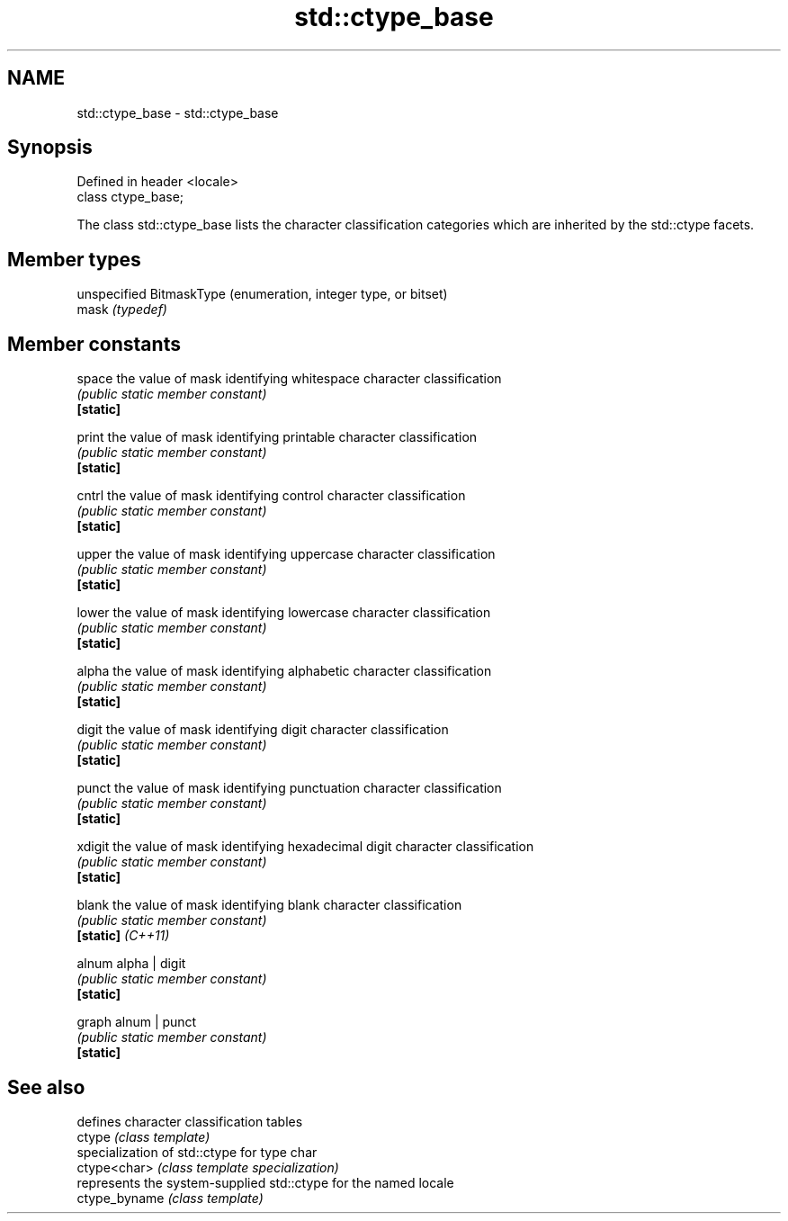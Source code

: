 .TH std::ctype_base 3 "2020.03.24" "http://cppreference.com" "C++ Standard Libary"
.SH NAME
std::ctype_base \- std::ctype_base

.SH Synopsis

  Defined in header <locale>
  class ctype_base;

  The class std::ctype_base lists the character classification categories which are inherited by the std::ctype facets.

.SH Member types


       unspecified BitmaskType (enumeration, integer type, or bitset)
  mask \fI(typedef)\fP


.SH Member constants



  space            the value of mask identifying whitespace character classification
                   \fI(public static member constant)\fP
  \fB[static]\fP

  print            the value of mask identifying printable character classification
                   \fI(public static member constant)\fP
  \fB[static]\fP

  cntrl            the value of mask identifying control character classification
                   \fI(public static member constant)\fP
  \fB[static]\fP

  upper            the value of mask identifying uppercase character classification
                   \fI(public static member constant)\fP
  \fB[static]\fP

  lower            the value of mask identifying lowercase character classification
                   \fI(public static member constant)\fP
  \fB[static]\fP

  alpha            the value of mask identifying alphabetic character classification
                   \fI(public static member constant)\fP
  \fB[static]\fP

  digit            the value of mask identifying digit character classification
                   \fI(public static member constant)\fP
  \fB[static]\fP

  punct            the value of mask identifying punctuation character classification
                   \fI(public static member constant)\fP
  \fB[static]\fP

  xdigit           the value of mask identifying hexadecimal digit character classification
                   \fI(public static member constant)\fP
  \fB[static]\fP

  blank            the value of mask identifying blank character classification
                   \fI(public static member constant)\fP
  \fB[static]\fP \fI(C++11)\fP

  alnum            alpha | digit
                   \fI(public static member constant)\fP
  \fB[static]\fP

  graph            alnum | punct
                   \fI(public static member constant)\fP
  \fB[static]\fP


.SH See also


               defines character classification tables
  ctype        \fI(class template)\fP
               specialization of std::ctype for type char
  ctype<char>  \fI(class template specialization)\fP
               represents the system-supplied std::ctype for the named locale
  ctype_byname \fI(class template)\fP




